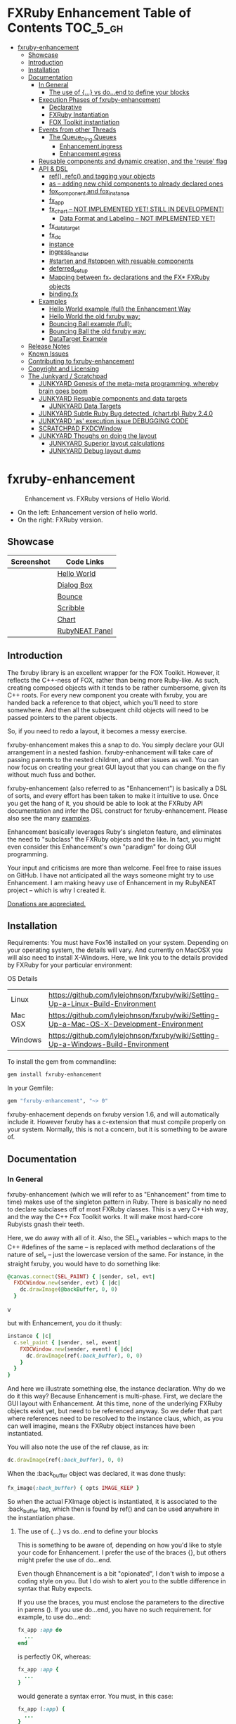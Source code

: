 #+OPTIONS: broken-links:mark
* FXRuby Enhancement Table of Contents                             :TOC_5_gh:
 - [[#fxruby-enhancement][fxruby-enhancement]]
   - [[#showcase][Showcase]]
   - [[#introduction][Introduction]]
   - [[#installation][Installation]]
   - [[#documentation][Documentation]]
     - [[#in-general][In General]]
       - [[#the-use-of--vs-doend-to-define-your-blocks][The use of {...} vs do...end to define your blocks]]
     - [[#execution-phases-of-fxruby-enhancement][Execution Phases of fxruby-enhancement]]
       - [[#declarative][Declarative]]
       - [[#fxruby-instantiation][FXRuby Instantiation]]
       - [[#fox-toolkit-instantiation][FOX Toolkit instantiation]]
     - [[#events-from-other-threads][Events from other Threads]]
       - [[#the-queue_ding-queues][The Queue_Ding Queues]]
         - [[#enhancementingress][Enhancement.ingress]]
         - [[#enhancementegress][Enhancement.egress]]
     - [[#reusable-components-and-dynamic-creation-and-the-reuse-flag][Reusable components and dynamic creation, and the 'reuse' flag]]
     - [[#api--dsl][API & DSL]]
       - [[#ref-refc-and-tagging-your-objects][ref(), refc() and tagging your objects]]
       - [[#as----adding-new-child-components-to-already-declared-ones][as -- adding new child components to already declared ones]]
       - [[#fox_component-and-fox_instance][fox_component and fox_instance]]
       - [[#fx_app][fx_app]]
       - [[#fx_chart----not-implemented-yet-still-in-development][fx_chart -- NOT IMPLEMENTED YET! STILL IN DEVELOPMENT!]]
         - [[#data-format-and-labeling----not-implemented-yet][Data Format and Labeling -- NOT IMPLEMENTED YET!]]
       - [[#fx_data_target][fx_data_target]]
       - [[#fx_dc][fx_dc]]
       - [[#instance][instance]]
       - [[#ingress_handler][ingress_handler]]
       - [[#starten-and-stoppen-with-resuable-components][#starten and #stoppen with resuable components]]
       - [[#deferred_setup][deferred_setup]]
       - [[#mapping-between-fx_-declarations-and-the-fx-fxruby-objects][Mapping between fx_* declarations and the FX* FXRuby objects]]
       - [[#bindingfx][binding.fx]]
     - [[#examples][Examples]]
       - [[#hello-world-example-full-the-enhancement-way][Hello World example (full) the Enhancement Way]]
       - [[#hello-world-the-old-fxruby-way][Hello World the old fxruby way:]]
       - [[#bouncing-ball-example-full][Bouncing Ball example (full):]]
       - [[#bouncing-ball-the-old-fxruby-way][Bouncing Ball the old fxruby way:]]
       - [[#datatarget-example][DataTarget Example]]
   - [[#release-notes][Release Notes]]
   - [[#known-issues][Known Issues]]
   - [[#contributing-to-fxruby-enhancement][Contributing to fxruby-enhancement]]
   - [[#copyright-and-licensing][Copyright and Licensing]]
   - [[#the-junkyard--scratchpad][The Junkyard / Scratchpad]]
     - [[#junkyard-genesis-of-the-meta-meta-programming-whereby-brain-goes-boom][JUNKYARD Genesis of the meta-meta programming, whereby brain goes boom]]
     - [[#junkyard-resuable-components-and-data-targets][JUNKYARD Resuable components and data targets]]
       - [[#junkyard-data-targets][JUNKYARD Data Targets]]
     - [[#junkyard-subtle-ruby-bug-detected-chartrb-ruby-240][JUNKYARD Subtle Ruby Bug detected. (chart.rb) Ruby 2.4.0]]
     - [[#junkyard-as-execution-issue-debugging-code][JUNKYARD 'as' execution issue DEBUGGING CODE]]
     - [[#scratchpad-fxdcwindow][SCRATCHPAD FXDCWindow]]
     - [[#junkyard-thoughs-on-doing-the-layout][JUNKYARD Thoughs on doing the layout]]
       - [[#junkyard-superior-layout-calculations][JUNKYARD Superior layout calculations]]
       - [[#junkyard-debug-layout-dump][JUNKYARD Debug layout dump]]

* fxruby-enhancement
  #+caption: Enhancement vs. FXRuby versions of Hello World.
  #+name: fig:hello-world
  [[./examples/images/hello-world-new-and-old.png]]
  - On the left: Enhancement version of hello world.
  - On the right: FXRuby version.
** Showcase
   | Screenshot                           | Code Links     |
   |--------------------------------------+----------------|
   | [[./examples/images/hello.rb.png]]       | [[file:./examples/hello.rb][Hello World]]    |
   | [[./examples/images/dialog_box.rb.png]]  | [[file:,/examples/dialog_box.rb][Dialog Box]]     |
   | [[./examples/images/bounce.rb.png]]      | [[file:./examples/bounce.rb][Bounce]]         |
   | [[./examples/images/scribble.rb.png]]    | [[file:./examples/scribble.rb][Scribble]]       |
   | [[./examples/images/chart.rb.png]]       | [[file:./examples/chart.rb][Chart]]          |
   | [[./examples/images/rubyneat-panel.png]] | [[https://github.com/flajann2/rubyneat-panel/tree/master/lib/rubyneat-panel][RubyNEAT Panel]] |

** Introduction
   The fxruby library is an excellent wrapper for the FOX Toolkit.
   However, it reflects the C++-ness of FOX, rather than being more
   Ruby-like. As such, creating composed objects with it tends to be
   rather cumbersome, given its C++ roots. For every new component you create with
   fxruby, you are handed back a reference to that object, which you'll
   need to store somewhere. And then all the subsequent child objects
   will need to be passed pointers to the parent objects.

   So, if you need to redo a layout, it becomes a messy exercise.

   fxruby-enhancement makes this a snap to do. You simply declare
   your GUI arrangement in a nested fashion. fxruby-enhancement will
   take care of passing parents to the nested children, and other issues
   as well. You can now focus on creating your great GUI layout that you
   can change on the fly without much fuss and bother.

   fxruby-enhancement (also referred to as "Enhancement") is basically a
   DSL of sorts, and every effort has been taken to make it intuitive to
   use. Once you get the hang of it, you should be able to look at the
   FXRuby API documentation and infer the DSL construct for fxruby-enhancement.
   Please also see the many [[file:examples][examples]].
   
   Enhancement basically leverages Ruby's singleton feature, and eliminates
   the need to "subclass" the FXRuby objects and the like. In fact, you might
   even consider this Enhancement's own "paradigm" for doing GUI programming.

   Your input and criticisms are more than welcome. Feel free to raise
   issues on GitHub. I have not anticipated all the ways someone might try
   to use Enhancement. I am making heavy use of Enhancement in my RubyNEAT
   project -- which is why I created it.

   [[https://www.paypal.com/cgi-bin/webscr?cmd=_donations&business=4AZLVF9WH9J3C&lc=US&item_name=FXRuby%20Enhancement&item_number=enhancement&currency_code=EUR&bn=PP%2dDonationsBF%3abtn_donateCC_LG%2egif%3aNonHosted][Donations are appreciated.]]

** Installation
   Requirements: You must have Fox16 installed on your system. 
   Depending on your operating system, the details will vary. 
   And currently on MacOSX you will also need to install
   X-Windows. Here, we link you to the details provided by
   FXRuby for your particular environment:

   OS	Details
   | Linux	 | https://github.com/lylejohnson/fxruby/wiki/Setting-Up-a-Linux-Build-Environment          |
   | Mac OSX | https://github.com/lylejohnson/fxruby/wiki/Setting-Up-a-Mac-OS-X-Development-Environment |
   | Windows | https://github.com/lylejohnson/fxruby/wiki/Setting-Up-a-Windows-Build-Environment        |

   To install the gem from commandline:

   #+begin_src bash
   gem install fxruby-enhancement
   #+end_src

   In your Gemfile:

   #+begin_src ruby
   gem "fxruby-enhancement", "~> 0"
   #+end_src

   fxruby-enhacement depends on fxruby version 1.6, and
   will automatically include it. However fxruby has a c-extension
   that must compile properly on your system. Normally, this is not
   a concern, but it is something to be aware of.
   
** Documentation
*** In General
    fxruby-enhancement (which we will refer to as "Enhancement" from time
    to time) makes use of the singleton pattern in Ruby. There is basically
    no need to declare subclases off of most FXRuby classes. This is a very
    C++ish way, and the way the C++ Fox Toolkit works. It will make most
    hard-core Rubyists gnash their teeth.

    Here, we do away with all of it. Also, the SEL_x variables -- which maps
    to the C++ #defines of the same -- is replaced with method declarations
    of the nature of sel_x -- just the lowercase version of the same. For instance,
    in the straight fxruby, you would have to do something like:

    #+begin_src ruby
    @canvas.connect(SEL_PAINT) { |sender, sel, evt|
      FXDCWindow.new(sender, evt) { |dc|
        dc.drawImage(@backBuffer, 0, 0)
      }
    #+end_srcv

    but with Enhancement, you do it thusly:

    #+begin_src ruby
    instance { |c|
      c.sel_paint { |sender, sel, event|
        FXDCWindow.new(sender, event) { |dc|
          dc.drawImage(ref(:back_buffer), 0, 0)
        }
      }
    }
    #+end_src
    
    And here we illustrate something else, the instance declaration. Why do
    we do it this way? Because Enhancement is multi-phase. First, we declare
    the GUI layout with Enhancement. At this time, none of the underlying
    FXRuby objects exist yet, but need to be referenced anyway. So we defer
    that part where references need to be resolved to the instance claus,
    which, as you can well imagine, means the FXRuby object instances have
    been instantiated.

    You will also note the use of the ref clause, as in:
    #+begin_src ruby
    dc.drawImage(ref(:back_buffer), 0, 0)
    #+end_src
    
    When the :back_buffer object was declared, it was done thusly:
    #+begin_src ruby
    fx_image(:back_buffer) { opts IMAGE_KEEP }
    #+end_src

    So when the actual FXImage object is instantiated, it is associated to
    the :back_buffer tag, which then is found by ref() and can be used
    anywhere in the instantiation phase.
**** The use of {...} vs do...end to define your blocks
     This is something to be aware of, depending on
     how you'd like to style your code for Enhancement.
     I prefer the use of the braces {}, but others
     might prefer the use of do...end.

     Even though Ehnancement is a bit "opionated", I don't
     wish to impose a coding style on you. But I do wish
     to alert you to the subtle difference in syntax
     that Ruby expects.

     If you use the braces, you must enclose the
     parameters to the directive in parens (). If
     you use do...end, you have no such requirement.
     for example, to use do...end:
     #+begin_src ruby
     fx_app :app do
       ...
     end
     #+end_src

     is perfectly OK, whereas:
     #+begin_src ruby
     fx_app :app {
       ...
     }
     #+end_src

     would generate a syntax error. You must, in this case:
     #+begin_src ruby
     fx_app (:app) {
       ...
     }
     #+end_src

     And that won't get your hands slapped by the Ruby
     parser.

*** Execution Phases of fxruby-enhancement
    This represents the work flow, in the order stated:
    | State                     | Description                                                                                                                  |
    |---------------------------+------------------------------------------------------------------------------------------------------------------------------|
    | Declarative               | The basic GUI layout is declared by the DSL, but it is not instantiated yet.                                                 |
    | FXRuby instantiation      | All the basic underlying FXRuby object are instantiatied, but the foundational FOX Toolkit Objects are not instantiated yet. |
    | FOX Toolkit instantiation | The FOX Toolkit C++-level objects are now alive and kicking.                                                                 |

**** Declarative
     This phase, under the proverbial hood, ceates the component objects,
     which are just place-holders for the underlying FXRuby objects.

     When the FXRuby object is created, it is assigned to its place holder
     component object, and can be references as comp.inst. In most cases,
     you will almost never need to touch the component objects directly.
**** FXRuby Instantiation
     During the FXRuby instantiantion stage, all of the FXRuby
     objects are instantiated and stored in their respective
     component objects. If they are tagged, the instantiated
     object may be referenced with ref(), and the component 
     object itself may be referenced via refc(). There is almost 
     never a case where you would need to go after the component
     object directly.
**** FOX Toolkit instantiation
     All of the FOX Toolkit C++ objects, resources, etc. that
     correspond to the FXRuby objects are now set up, and activated.
     With the all-important "show PLACEMENT_SCREEN" command, the
     FOX GUI should now be visible.
*** Events from other Threads
    In handling interfacing to databases, AMQPs like RabbitMQ,
    network connections, or just about anything else that might otherwise
    slow down the GUI (Fox) thread and make it non-responsive, there needs 
    to be a clean way to get data into and out of the GUI thread.

    Fox provides some mechanisms specifically for sockets or system-level IO,
    but these are too specific, and would require some awkard workarounds to
    make them work in the general context.

    And so we provide a means to accomplish that in a clean -- to you, anyway --
    manner. We make use of queue_ding queues for passing messages into and out of
    the FXRuby (and therefore FXRuby Enhancement) space. This will allow you to
    keep the GUI thread responsive and also to maintain a seperation of concerns.
**** The Queue_Ding Queues
     [[ttps://github.com/flajann2/queue_ding][Queue Ding]] is an enhancement for doing queing across threads in Ruby,
     and we offer it here to allow external events to be funneled into and
     out of the Fox GUI thread. Usage is easy and straightforard. When
     removing entries from Queue Ding using #next, the queue will block until
     the next entry arrives. Since Queue Ding is really derived from ::Array,
     you may also do thing like #empty? to check to see if entries are availabe
     to avoid blocking.
***** Enhancement.ingress
      To get messages objects into fxruby_enhacement, simply #push or #<<
      it into the queue as shown:
      #+begin_src ruby
      Enhancement.ingress << [:some_tag, some_payload]
      #+end_src

      In the DSL, you must set up a handler for the ingress,
      #+begin_src ruby
      ingress_handler :status do |tag, payload|
        puts "received #{tag} => #{payload}"
      end
      #+end_src

      And so your handler will most likely act as a dispatcher
      for the payloads received. For example:
      #+begin_src ruby
      ingress_handler :log_info, :log_error do |tag, logline|
        puts "received #{tag} => #{payload}"
        case tag
        when :log_info
          ref(:logging_info).appendItem logline
        when :log_error
          ref(:logging_error).appendItem logline
        end
      end
      #+end_src

      Note that this ingress handler is responding to two tags. You can have
      as many tags as you like for your ingress handler, and as many
      ingress handlers as you like. 
      
      Currently, all the tags should be unique. Later we may support having 
      multiple blocks associated with the same tag. Please feel free to generate
      an issue if you want this!!!

***** Enhancement.egress
      Wnen your Fox application needs to send a message to other
      listening threads, You simply push your payload onto the egress queue
      thusly:
      #+begin_src ruby
      Enhancement.egress << [:button_clicked, "I was clicked!"]
      #+end_src

      and your Ruby thread external to Fox would simply do:
      #+begin_src ruby
      ...
      message = Enhancement.egress.next
      ...
      #+end_src
      
      where you'll block pending the arrival of the next message. If you
      do not wish to block, you may do:
      #+begin_src ruby
      ...
      unless Enhancement.egress.empty?
        message = Enhancement.egress.next 
      else
        # some action to take
      end
      ...
      #+end_src

*** Reusable components and dynamic creation, and the 'reuse' flag
    There are times you may want to be able to create, and popup, say, a dialog
    box, or perhaps you want to create on the fly child components on an
    existing window.

    This is made possible with the "reuse: true" flag. For example:
    #+begin_src ruby
    fx_dialog_box(:dialog, reuse: true) {
      title "I am a Dialog!"
      opts DECOR_ALL
      
      fx_button {
        text "&It Works!"
        instance { |dia|
          dia.sel_command {
            refc(:dialog).stoppen
          }
        }
      }      
      instance { |dia| dia.show PLACEMENT_OWNER  }
    }
    #+end_src

    This code snippet can be run in the context of the app or a window. 
    If you do it in a window context, that window will become the "owner",
    and will initially be placed hovering over it.

    With reusable components, you will use the #starten and #stoppen methods
    to create and destroy the component. Please see
    the [[file:examples/dialog_box.rb][Dialog Box]] for a full example, and also
    the docs for #starten and #stoppen.

*** API & DSL
**** ref(), refc() and tagging your objects
     In an effort to eliminate the fuss and bother with
     scoping issues and object reference, ref(:some_tag) will
     retrive the FXRuby instance object so tagged with :some_tag.

     You may have anonymous, i.e., untagged objects, and those will
     not be findable by ref(). It is not necessary to tag all objects,
     either.

     refc() is similar to ref(), except it retrives the underlying 
     component object insted. Indeed, the following are equivalent
     operations:
     #+begin_src ruby
     ref(:some_tag)
     refc(:some_tag).inst
     #+end_src

     Where might you want to use refc() instead of ref()? In cases
     where the underlying FXRuby object have not been instantiated yet,
     you'd use refc() instead of ref(), almost always during the component
     configuration. For example:
     #+begin_src ruby
     fx_app :app do
     ...
       fx_button {
         text "&See Ya!"
         selector FXApp::ID_QUIT
         target refc(:app)
       }
     ...
     #+end_src
     
     Here, we set the button to exit the application by sending the FXApp object the ID_QUIT
     message. But at the time we set the configuration, the FXApp object has not been instantiated
     yet. So we use refc() instead of ref().
     
     Underlying, the component object is really a subclass of OpenScript.
     While you may like to stuff some additional data there, 
     this is frowned upon because it might conflict with Enhancement.
     If you have a need for this, please do a issue in GitHub.

**** as -- adding new child components to already declared ones
     The 'as' clause allow you to shift context back
     to a previously defined component, so that you
     can factor your code in a way to promote
     encapsulation.

     This is especially useful in large projects
     where you are making heavy use of binding.fx
     to modularize your GUI layout. It helps
     you keep everything related in one place.

     For example, deep within a 
     window definition, you made need to define
     an image to be used by a widget. However,
     the image needs to be defined in the fx_app
     context, taking it far away from where
     it is actially needed. Here's an example of how
     you would do that:
     #+begin_src ruby
     fx_main_window(:bounce_window) {
       title "Bounce Demo"
       ...
       as (:app) {
         fx_image(:back_buffer) { opts IMAGE_KEEP }
       }
       ...
     #+end_src

     As you can see, your components will need to be tagged
     to be referenced by 'as'.

**** fox_component and fox_instance
     fox_component and fox_instance are roughly the
     equivalent of refc() and ref(), respecively. The
     difference mainly being that fox_component does no
     sanity checking, and is therefore slightly faster.

     At some point, they may be merged, but for now don't 
     count on it.

     To initialize and run your app, you customairly do the
     following:
     #+begin_src ruby
     fox_component :app do |app|
       app.launch
     end
     #+end_src

     Which presumes your fx_app declaration was tagged with
     :app as follows:
     #+begin_src ruby
     fx_app :app do
       app_name "Your Amazingly Cool Application"
       vendor_name "YouDaMan"
       ...
     end
     #+end_src

     This is the only time you will reference the component
     object directly for the obvious reason that you must start
     from someonere.

**** fx_app
     To begin the declaration of your app, you must do the
     following somewhere:
     #+begin_src ruby
     fx_app :app do
       app_name "The Forbin Project"
       vendor_name "Colossus"
       ...
     end
     #+end_src

     Typeically you'd do this inside of a module, but you could do it also
     in a class body. Please see the examples.

**** TODO fx_chart -- NOT IMPLEMENTED YET! STILL IN DEVELOPMENT!
     - NOTE WELL: fx_chart is still under development, and
       has not been released yet for general usage. The
       documentation in this section will change, I promise,
       so please be aware of that. I am open to your suggestions
       and input during development, so feel free to raise
       issues.

     fx_chart is a custom widget supplied by Enhancement,
     and provides very simple charting abilities. We have mainly created
     this with the needs of RubyNEAT in mind, but hopefully we will
     eventually grow the scope of what fx_chart can do.

     Initally, we provide basic x-y Cartesian charting suitable for
     representing time series, etc. 
***** Data Format and Labeling -- NOT IMPLEMENTED YET!
      Data is in the format of an array of vectors,
      with each update adding a new vector to the array. For example:
      #+begin_src ruby
      [
      [1, 22.1, 34.2, 11],
      [2, 23.4, 25.0, 14],
      [3, 25.2, 35.2, 12],
      [4, 21.9, 63.3, 11],
      [5, 11.4, 50.1, 20],
      ]
      #+end_src

      Even though the "vectors" are themselves arrays, we shall refer
      to them as such for the sake of this discussion.

      You may specify the first entry in the vector as the range, 
      in which case it will be used to plot the rest of the vector
      as the "range" on the chart.
****** Labeling Series Data -- NOT IMPLEMENTED YET!!!
       Each entry in the vectors must have some sort of 
       designation to describe how the chart will display them.
       So we represent this as an association of labels, and each
       label will define how the data from that position in the
       vector will be drawn and labeled. For example:
       #+begin_src ruby
       {
         0 => {
           label: 'x-axis',
           type: :range
           },
         1 => {
           label: 'Germany',
           type: :data,
           color: :yellow,
           thickness: 3
           },
         2 => {
           label: 'Poland',
           type: :data,
           color: :blue,
           thickness: 1
           },
         3 => {
           label: 'Östereich',
           type: :data,
           color: :green,
           thickness: 2
         },
       }
       #+end_src

       Specifying the position of the vector as keys in the hash
       will allow us to "leave gaps" in the specification, particulary
       when the number of entries in that vector become large.

**** fx_data_target
     FOX (and therefor FXRuby) supports data synchronization among components.
     fx_data_target encapsulates the FXDataTarget class, just like all the
     other fx_* directives do. However, in this case, some special treatment
     is necessary since it is referenced at a time the underlying FXRuby
     object has not been created yet.

     Enter refc(). You use refc(), instead of ref(), to use it when you are
     configuring the component (really, specifying the initial parameters
     to the underlying FXRuby class!) We illustrate here:
     #+begin_src ruby
     ...
     fx_data_target (:mydata) { value "initial value"  }
     ...
     fx_text (:text_3) {
       target refc(:mydata)
       selector FXDataTarget::ID_VALUE
     }
     fx_text (:text_4) {
       target refc(:mydata)
       selector FXDataTarget::ID_VALUE
     }
     #+end_src

     And so the two text components  -- or widgets -- are initially
     set to the value of "initial value", and when one changes, the
     other is instantly updated.

     Otherwise, you can deal with fx_data_target as expected. See
     the [[#datatarget-example][DataTarget Example]].

**** fx_dc
     For canvas work, you typically have to create and
     destory the FXDCWindow object. To ease this, use the
     fx_dc instead. For example:
     #+begin_src ruby
     button.sel_command {
       fx_dc :canvas do |dc|
         dc.foreground = ref(:canvas).backColor
         dc.fillRectangle(0, 0, ref(:canvas).width, ref(:canvas).height)
         @dirty = false
       end
     }
     #+end_src

     instead of:
     #+begin_src ruby
     button.sel_command {
       FXDCWindow.new(ref(:canvas)) do |dc|
         dc.foreground = ref(:canvas).backColor
         dc.fillRectangle(0, 0, ref(:canvas).width, ref(:canvas).height)
         @dirty = false
       end
     }
     #+end_src
     
     This example has been borrowed from [[file:./examples/scribble.rb][Scribble]].

**** instance
     Inside of your component declaration, you will undoubtly
     want to specify what you want to do once the FXRuby object
     is actually instantiated. This is what the instance clause
     will allow you to do. Your code block there will be passed
     a reference to the FXRuby object, allowing you to set up
     connections, change the component state, etc.

     There are some added benefits as well. When making a connection,
     with the normal FXRuby, you would do something like this:
     #+begin_src ruby
     ...
     aButton.connect(SEL_COMMAND)  { |sender, selector, data|
       ... code to handle this event ...
     }
     #+end_src

     But with Enhancement, you would be able to do it thusly:
     #+begin_src ruby
     fx_button(:my_button) {
       ... configs for this FXButton object ...
       instance { |button|
         button.sel_command { |sender, selector, data|
           ... code to handle this event ...
         }
       }
     }
     #+end_src

     which will make it feel more Ruby-like and less C++-like.

**** ingress_handler
     ingress_handler will allow you to set up the handler for
     messages coming in from an external source to FXRuby thread,
     such as RabbitMQ, network connections, databases, or anything else.
     It allows you to do clean multhreaded Ruby without the normal worries
     of semaphores and synchronization and the like -- it is all
     handled for you "magically" behind the scenes!

     You may have as many ingress_handlers specified as you like, as
     each one needs to have a tag, and the tags are used to dispatch
     the messages.

     Here is an example taken from RubyNEAT Panel:
     #+begin_src ruby
     ingress_handler :status do |type, status|
       suc, st = status.response
      
       wlist = ref :ov_conn_neaters_widget_list
       wlist.clearItems
       st[:neaters].each { |neater| wlist.appendItem neater }

       nlist = ref :ov_conn_neurons_list
       nlist.clearItems
       st[:neurons].each { |neuron| nlist.appendItem neuron}
     end
     #+end_src
     
     Here you can see that a status message has been dispatched to 
     this ingress_handler, and that the message contains a list of
     'neaters' and 'neurons' that are being sent to the wlist
     and nlist list (:ov_conn_neaters_widget_list and :ov_conn:_neurons_list),
     respecively.

     You may declare your ingress_handler anywhere in your code and have 
     the expected happen.

     igress_handler may also be specified with more than one tag, for
     instance:
     #+begin_src ruby
     ingress_handler :warn, :info, :error do |type, log|
       case type
       when :warn
         ...
       when :info
         ...
       when :error
         ...
       else
         raise "Unknown log type"
       end
     end
     #+end_src

     The same block is assigned to all the given tags of :warn, :info, and :error.

**** #starten and #stoppen with resuable components
     To designate a component as reusable, declare it with "reuse: true"
     as in the example:
     #+begin_src ruby
     fx_dialog_box(:dialog, reuse: true) { ... }
     #+end_src

     Then in the instance clause or to the response to an event,
     you would do:
     #+begin_src ruby
     refc(:dialog).starten
     #+end_src

     to activate it, and
     #+begin_src ruby
     refc(:dialog).stoppen
     #+end_src

     to deactive it (and remove the 'server'-side FOX components!)

     Note that you call refc(), not ref() in this case, because the
     functionality lies in the component object holder for the actual
     FOX component, not within the FXRuby object itself.

**** TODO deferred_setup
     This feature is still under development, and is not fully implemented yet.
**** TODO Mapping between fx_* declarations and the FX* FXRuby objects
     To be documented.
**** binding.fx   
     This is a way to split up your layouts into different .fx "modules", purely for
     organizational reasons. For example,

     #+begin_src ruby
     binding.fx "overview"
     #+end_src

     will load the overview.fx portion of the GUI, which happens to be a tab contents
     in the tab book, which in our case looks like:

     #+begin_src ruby
     # Overview Tab

     fx_tab_item { text "&Overview" }
     fx_horizontal_frame (:overview_info) {
       opts STD_FRAME|LAYOUT_FILL_Y
  
       fx_group_box (:ov_connections_group) {
         text "Connections"
         opts STD_GROUPBOX|LAYOUT_FILL_Y
    
         fx_vertical_frame {
           opts LAYOUT_FILL_Y|LAYOUT_FILL_X #|PACK_UNIFORM_HEIGHT
      
           fx_group_box (:ov_conn_rabbitmq) {
     ...
     #+end_src
    
*** Examples
    Because this is a spinoff project of the ongoing RubyNEAT
    effort, there is a splendid RubyNEAT Panel example, that
    is still in the works. However, you are free to look at the
    code that is there to get good ideas.

    https://github.com/flajann2/rubyneat-panel/tree/master/lib/rubyneat-panel

    Class-based Enhancement (this is currently not supported!!!):
    #+begin_src ruby
    class Main < FXMainWindow
      compose :my_window do
        title "RubyNEAT Panel"
        show PLACEMENT_SCREEN
        width 700
        height 400
        fx_tab_book :my_book do |tab_book_ob|
          x 0
          y 0
          width 500
          height 100
          pad_bottom 10
          fx_text :my_text1, :my_window { |text_ob|
            width 200
            height 100
            text_ob.target my_window: :on_click
          }
          fx_text :my_text2, :my_window { |text_ob|
            width 200
            height 100
            text_ob { |t| puts "called after object initialization" }
          }
        end
      end

      def on_click
        ...
      end
    end    
    #+end_src

    Class-free Enhancement (strongly recommended):
    #+begin_src ruby
    mw = fx_main_window :my_window do 
        title "RubyNEAT Panel"
        width 700
        height 400
        opts DECOR_ALL
        x 10
        y 10
        instance { show PLACEMENT_SCREEN }
        fx_tab_book :my_book do |tab_book_ob|
          x 0
          y 0
          width 500
          height 100
          pad_bottom 10
          fx_text :my_text1, :my_window { |text_ob|
            width 200
            height 100
            instance my_window: :on_click
          }
          fx_text :my_text2, :my_window { 
            width 200
            height 100
            instance { |t| puts "called after object initialization" }
          }
        end
      end

      def mw.on_click
        ...
      end
    end    
    #+end_src

**** [[file:examples/hello.rb][Hello World]] example (full) the Enhancement Way
    #+begin_src ruby
#!/usr/bin/env ruby
require 'fxruby-enhancement'

include Fox
include Fox::Enhancement::Mapper

fx_app :app do
  app_name "Hello"
  vendor_name "Example"

  fx_main_window(:main) {
    title "Hello"
    opts DECOR_ALL

    fx_button {
      text "&Hello, World"
      selector FXApp::ID_QUIT
      
      instance { |b|
        b.target = ref(:app)
      }
    }

    instance { |w|
      w.show PLACEMENT_SCREEN
    }
  }
end

# alias for fox_component is fxc
fox_component :app do |app|
  app.launch
end
    #+end_src
    
**** Hello World the old fxruby way:
    #+begin_src ruby
#!/usr/bin/env ruby

require 'fox16'

include Fox

application = FXApp.new("Hello", "FoxTest")
main = FXMainWindow.new(application, "Hello", nil, nil, DECOR_ALL)
FXButton.new(main, "&Hello, World!", nil, application, FXApp::ID_QUIT)
application.create()
main.show(PLACEMENT_SCREEN)
application.run()
    #+end_src

    Even though the old way has a slightly smaller line count, you can
    see how messy it can be assigning each newly-created object to
    a variable, and then having to pass that variable to the children.
    Perhaps this example is too small, but perhaps the next one will
    more illustrative.

**** [[file:examples/bounce.rb][Bouncing Ball]] example (full):
    #+begin_src ruby
#!/usr/bin/env ruby
require 'fxruby-enhancement'

include Fox
include Fox::Enhancement::Mapper

ANIMATION_TIME = 20

class Ball
  attr_reader :color
  attr_reader :center
  attr_reader :radius
  attr_reader :dir
  attr_reader :x, :y
  attr_reader :w, :h
  attr_accessor :worldWidth
  attr_accessor :worldHeight

  
  def initialize r
    @radius = r
    @w = 2*@radius
    @h = 2*@radius
    @center = FXPoint.new(50, 50)
    @x = @center.x - @radius
    @y = @center.y - @radius
    @color = FXRGB(255, 0, 0) # red
    @dir = FXPoint.new(-1, -1)
    setWorldSize(1000, 1000)
  end
  
  # Draw the ball into this device context
  def draw(dc)
    dc.setForeground(color)
    dc.fillArc(x, y, w, h, 0, 64*90)
    dc.fillArc(x, y, w, h, 64*90, 64*180)
    dc.fillArc(x, y, w, h, 64*180, 64*270)
    dc.fillArc(x, y, w, h, 64*270, 64*360)
  end

  def bounce_x
    @dir.x=-@dir.x
  end

  def bounce_y
    @dir.y=-@dir.y
  end

  def collision_y?
    (y<0 && dir.y<0) || (y+h>worldHeight && dir.y>0)
  end

  def collision_x?
    (x<0 && dir.x<0) || (x+w>worldWidth && dir.x>0)
  end

  def setWorldSize(ww, wh)
    @worldWidth = ww
    @worldHeight = wh
  end
  
  def move(units)
    dx = dir.x*units
    dy = dir.y*units
    center.x += dx
    center.y += dy
    @x += dx
    @y += dy
    if collision_x?
      bounce_x
      move(units)
    end
    if collision_y?
      bounce_y
      move(units)
    end
  end
end

fx_app :app do
  app_name "Bounce"
  vendor_name "Example"

  fx_image(:back_buffer) { opts IMAGE_KEEP }
  
  fx_main_window(:bounce_window) {
    title "Bounce Demo"
    opts DECOR_ALL
    width 400
    height 300
    
    instance { |w|
      def w.ball
        @ball ||= Ball.new(20)
      end
      
      def w.drawScene(drawable)
        FXDCWindow.new(drawable) { |dc|
          dc.setForeground(FXRGB(255, 255, 255))
          dc.fillRectangle(0, 0, drawable.width, drawable.height)
          ball.draw(dc)
        }
      end
      
      def w.updateCanvas
        ball.move(10)
        drawScene(ref(:back_buffer))
        ref(:canvas).update
      end
      
      #
      # Handle timeout events
      #
      def w.onTimeout(sender, sel, ptr)
        # Move the ball and re-draw the scene
        updateCanvas
        
        # Re-register the timeout
        ref(:app).addTimeout(ANIMATION_TIME, ref(:bounce_window).method(:onTimeout))
        
        # Done
        return 1
      end
      
      w.show PLACEMENT_SCREEN
      ref(:app).addTimeout(ANIMATION_TIME, w.method(:onTimeout))
    }
    
    fx_canvas(:canvas) {
      opts LAYOUT_FILL_X|LAYOUT_FILL_Y
      
      instance { |c|
        c.sel_paint { |sender, sel, event|
          FXDCWindow.new(sender, event) { |dc|
            dc.drawImage(ref(:back_buffer), 0, 0)
          }
        }

        c.sel_configure{ |sender, sel, event|
          bb = ref(:back_buffer)
          bb.create unless bb.created?
          bb.resize(sender.width, sender.height)
          ref(:bounce_window) do |bw|
            bw.ball.setWorldSize(sender.width, sender.height)
            bw.drawScene(bb)
          end
        }
      }
    }
  }
end

if __FILE__ == $0
  # alias for fox_component is fxc
  fox_component :app do |app|
    app.launch
  end
end
    #+end_src

**** Bouncing Ball the old fxruby way:
    #+begin_src ruby
require 'fox16'

include Fox

# How long to pause between updates (in milliseconds)
ANIMATION_TIME = 20

class Ball

  attr_reader :color
  attr_reader :center
  attr_reader :radius
  attr_reader :dir
  attr_reader :x, :y
  attr_reader :w, :h
  attr_accessor :worldWidth
  attr_accessor :worldHeight

  # Returns an initialized ball
  def initialize(r)
    @radius = r
    @w = 2*@radius
    @h = 2*@radius
    @center = FXPoint.new(50, 50)
    @x = @center.x - @radius
    @y = @center.y - @radius
    @color = FXRGB(255, 0, 0) # red
    @dir = FXPoint.new(-1, -1)
    setWorldSize(1000, 1000)
  end

  # Draw the ball into this device context
  def draw(dc)
    dc.setForeground(color)
    dc.fillArc(x, y, w, h, 0, 64*90)
    dc.fillArc(x, y, w, h, 64*90, 64*180)
    dc.fillArc(x, y, w, h, 64*180, 64*270)
    dc.fillArc(x, y, w, h, 64*270, 64*360)
  end

  def bounce_x
    @dir.x=-@dir.x
  end

  def bounce_y
    @dir.y=-@dir.y
  end

  def collision_y?
    (y<0 && dir.y<0) || (y+h>worldHeight && dir.y>0)
  end

  def collision_x?
    (x<0 && dir.x<0) || (x+w>worldWidth && dir.x>0)
  end

  def setWorldSize(ww, wh)
    @worldWidth = ww
    @worldHeight = wh
  end

  def move(units)
    dx = dir.x*units
    dy = dir.y*units
    center.x += dx
    center.y += dy
    @x += dx
    @y += dy
    if collision_x?
      bounce_x
      move(units)
    end
    if collision_y?
      bounce_y
      move(units)
    end
  end
end

class BounceWindow < FXMainWindow

  include Responder

  def initialize(app)
    # Initialize base class first
    super(app, "Bounce", :opts => DECOR_ALL, :width => 400, :height => 300)

    # Set up the canvas
    @canvas = FXCanvas.new(self, :opts => LAYOUT_FILL_X|LAYOUT_FILL_Y)

    # Set up the back buffer
    @backBuffer = FXImage.new(app, nil, IMAGE_KEEP)

    # Handle expose events (by blitting the image to the canvas)
    @canvas.connect(SEL_PAINT) { |sender, sel, evt|
      FXDCWindow.new(sender, evt) { |dc|
        dc.drawImage(@backBuffer, 0, 0)
      }
    }

    # Handle resize events
    @canvas.connect(SEL_CONFIGURE) { |sender, sel, evt|
      @backBuffer.create unless @backBuffer.created?
      @backBuffer.resize(sender.width, sender.height)
      @ball.setWorldSize(sender.width, sender.height)
      drawScene(@backBuffer)
    }

    @ball = Ball.new(20)
  end

  #
  # Draws the scene into the back buffer
  #
  def drawScene(drawable)
    FXDCWindow.new(drawable) { |dc|
      dc.setForeground(FXRGB(255, 255, 255))
      dc.fillRectangle(0, 0, drawable.width, drawable.height)
      @ball.draw(dc)
    }
  end

  def updateCanvas
    @ball.move(10)
    drawScene(@backBuffer)
    @canvas.update
  end

  #
  # Handle timeout events
  #
  def onTimeout(sender, sel, ptr)
    # Move the ball and re-draw the scene
    updateCanvas

    # Re-register the timeout
    getApp().addTimeout(ANIMATION_TIME, method(:onTimeout))

    # Done
    return 1
  end

  #
  # Create server-side resources
  #
  def create
    # Create base class
    super

    # Create the image used as the back-buffer
    @backBuffer.create

    # Draw the initial scene into the back-buffer
    drawScene(@backBuffer)

    # Register the timer used for animation
    getApp().addTimeout(ANIMATION_TIME, method(:onTimeout))

    # Show the main window
    show(PLACEMENT_SCREEN)
  end
end

if __FILE__ == $0
  FXApp.new("Bounce", "FXRuby") do |theApp|
    BounceWindow.new(theApp)
    theApp.create
    theApp.run
  end
end
    #+end_src
    
    The Ball class is the same, but the actual Fox-related code
    should clearly illustrate the power of Enhancement.

    More examples can be found [[file:examples][HERE]].

**** DataTarget Example
     fx_data_target (:some_name) must be referenced as refc(:some_name) and
     not ref(...). See the example below.

     #+begin_src ruby
#!/usr/bin/env ruby
require 'fxruby-enhancement'

include Fox
include Fox::Enhancement::Mapper

fx_app :app do
  app_name "DataTarget"
  vendor_name "Example"

  fx_data_target (:textx) { value "x marks the spot!"  }
  fx_data_target (:texty) { value "y do it?"  }
  
  fx_main_window(:main) {
    title "fx_data_target example"
    opts DECOR_ALL
    width 300
    x 100
    y 200

    fx_text_field (:text_1) {
      ncols 40
      target refc(:textx)
      selector FXDataTarget::ID_VALUE
    }
    fx_text_field (:text_2) {
      ncols 40
      target refc(:textx)
      selector FXDataTarget::ID_VALUE
    }
    fx_text (:text_3) {
      opts LAYOUT_FILL_X
      target refc(:texty)
      selector FXDataTarget::ID_VALUE
    }
    fx_text (:text_4) {
      opts LAYOUT_FILL_X
      target refc(:texty)
      selector FXDataTarget::ID_VALUE
    }
    fx_button {
      text "&See ya!"
      selector FXApp::ID_QUIT
      opts BUTTON_NORMAL|LAYOUT_CENTER_X
      
      instance { |b|
        b.target = ref(:app)
      }
    }
    
    instance { |w|
      w.show PLACEMENT_SCREEN
    }
  }
end

# alias for fox_component is fxc
fox_component :app do |app|
  app.launch
end
     #+end_src

** Release Notes
   | Version |       Date | Notes                                                                                          |
   |---------+------------+------------------------------------------------------------------------------------------------|
   |   0.2.0 | 2017-02-16 | Releasing xtras without charting, which is still in progress. Many bug fixes and enhancements. |
   |   0.1.0 | 2017-01-18 | special handling for fx_data_target and resuable components                                    |
   |   0.0.3 | 2017-01-15 | Needed to require fox16/colors for FXColor to be loaded                                        |
   |   0.0.4 | 2017-01-16 | ingress_handler now handles multiple tags.                                                     |
   |   0.0.2 | 2017-01-11 | Initial release                                                                                |

** Known Issues
   | Version | Date                                    | Issues                                                                   |
   |---------+-----------------------------------------+--------------------------------------------------------------------------|
   |   0.2.0 | Shudown of a window, dialog box example | Seems to pop the same window to the middle of the screen first.          |
   |   0.2.0 | Subtle Ruby Bug                         | There are TODO notes in chart.rb, and there is something in The Junkyard |
   |         |                                         | Bug moved into bug/ruby240 branch. Workaround now in place here.         |
   |   0.1.0 | Trump Inaguration Day,                  | deferred_setup not fully implemented, and may go away.                   |
   |         | 2017-01-20                              | compose is not really needed, and is not fully implemented anyway.       |
   |   0.0.2 | 2017-01-11                              | Not enough example code!!! Need more documentation!!!                    |

** Contributing to fxruby-enhancement
 
   - Check out the latest master to make sure the feature hasn't been implemented or the bug hasn't been fixed yet.
   - Check out the issue tracker to make sure someone already hasn't requested it and/or contributed it.
   - Fork the project.
   - Start a feature/bugfix branch.
   - Commit and push until you are happy with your contribution.
   - Make sure to add tests for it. This is important so I don't break it in a future version unintentionally.
   - Please try not to mess with the Rakefile, version, or history. If you want to have your own version, or is otherwise necessary, that is fine, but please isolate to its own commit so I can cherry-pick around it.

** Copyright and Licensing
   Copyright (c) 2016-2017 Fred Mitchell. See [[file:LICENSE.txt][MIT License]] for
   further details.
** The Junkyard / Scratchpad
   These are my personal notes, not meant for anyone else.
   You may see some interesting tidbits here, but I am not
   gauranteeing anything to be useful or reliable in this
   section. YOU HAVE BEEN WARNED.
*** JUNKYARD Genesis of the meta-meta programming, whereby brain goes boom
    #+begin_src ruby
    class FXToolBar # monkey patch
      include Enhancement
      attr_accessor :_o
    end

    def fx_tool_bar name, &block # DSL
      o = OStruct.new
      o.title = "default title"
      ...

      def o.title t 
        @title = t
      end    

      def o.instance a, &block
        o.instance_time_block = block
      end
      f = FXToolBar.new ...
      f._o = o
    end

<% for @class, @details in @api %>
   #<%= @class %> < <%= @details[:class][1] %>
   <% unless @details[:initialize].nil? %>
      <% for @iniparams in @details[:initialize] %>
         #<%= @iniparams %>   
      <% end %>
   <% else %>
      #No initializer
   <% end %>
<% end %>
    #+end_src

*** JUNKYARD Resuable components and data targets
    We have an issue with needing to have reusable components
    (dialog boxes, say), and ṕroperly handling data targets designations.
**** JUNKYARD Data Targets
     Data targets cannot be done the same way we are doing the other
     fxruby components, because they have a different workflow. Basically,
     they need to be instantiated before the other comonents that uses
     them, and they are not really "child" objects, either. Referring to them
     using the ref() or refc() approach simply fails, because they won't
     be instantiated in time.

     We have ameroliated this problem by checking in the parameter list
     for an OpenStruct object, and calling #inst on it to pass in the instance,
     rather than the object itself. So now you simply use refc()
     in those cases.
     
*** JUNKYARD Subtle Ruby Bug detected. (chart.rb) Ruby 2.4.0
    This bug is a bit difficult to describe, but want to capture it here. It
    has to do with my "pushing the limits" of Ruby's metaprogramming features.
    #+begin_src ruby
module Fox
  module Enhancement
    module Mapper
      def fx_chart name = nil, ii: 0, pos: Enhancement.stack.last, reuse: nil, &block
        Enhancement.stack << (@os = os =
                              OpenStruct.new(klass: FXCanvas,
                                             op: [],
                                             ii: ii,
                                             fx: nil,
                                             kinder: [],
                                             inst: nil,
                                             instance_result: nil,
                                             reusable: reuse,
                                             type: :cartesian,
                                             axial: OpenStruct.new, #TODO: name changed to protect the innocent
                                             background: OpenStruct.new))
        Enhancement.components[name] = os unless name.nil?
        unless pos.nil?
          pos.kinder << os 
        else
          Enhancement.base = os
        end
        
        @os.op[0] = OpenStruct.new(:parent => :required,
                                   :target => nil,
                                   :selector => 0,
                                   :opts => FRAME_NORMAL,
                                   :x => 0,
                                   :y => 0,
                                   :width => 0,
                                   :height => 0)

        # Initializers for the underlying 
        def target var; @os.op[@os.ii].target = var; end
        def selector var; @os.op[@os.ii].selector = var; end
        def opts var; @os.op[@os.ii].opts = var; end
        def x var; @os.op[@os.ii].x = var; end
        def y var; @os.op[@os.ii].y = var; end
        def width var; @os.op[@os.ii].width = var; end
        def height var; @os.op[@os.ii].height = var; end
        
        # Chart specific
        def type var; @os.type = var; end

        #TODO: Subtle bug in Ruby 2.4.0 tripped over here with
        #TODO: the name of this funcion being the same as the
        #TODO: initialized variable in the OS, so I had to make
        #TODO: them different, hence the "axial".
        def axis ax, **kv
          ap @os.axial[ax] = OpenStruct.new(**kv)
        end

        def background **kv; kv.each{ |k,v| @os.background[k] = v }; end

        # What will be executed after FXCanvas is created.
        def instance a=nil, &block
          @os.instance_name = a
          @os.instance_block ||= []
          @os.instance_block << [a, block]
        end
        
        self.instance_eval &block
        
        os.fx = ->(){
          FXCanvas.new(*([pos.inst] + os.op[os.ii].to_h.values[1..-1]
                                      .map{ |v| (v.is_a?(OpenStruct) ? v.inst : v)
                         } ))
        }
        
        Enhancement.stack.pop                                                  
        @os = Enhancement.stack.last
        return os
      end
    end
  end
end
    #+end_src

    Change "axial" to "axis" to recrystalize this bug. I suspect that the parser
    or some aspect of the intepreter is confusing the "axis" function with
    the "axis" variable on the OpenStruct object, and it has to do with the
    exact way I am doing the parameters for the axis function that trips it up.
    A similar approach with the background function works perfectly fine:
    #+begin_src ruby
        def axis ax, **kv
          ap @os.axis[ax] = OpenStruct.new(**kv)
        end

        def background **kv; kv.each{ |k,v| @os.background[k] = v }; end
    #+end_src

    Which results in the error of:
    #+begin_src
    ArgumentError: wrong number of arguments (given 0, expected 1)
    from /home/alveric/.rbenv/versions/2.4.0/lib/ruby/gems/2.4.0/gems/fxruby-enhancement-0.2.0/lib/fxruby-enhancement/xtras/chart.rb:46:in `axis'
    #+end_src

    A simple workaround was to rename the variable to "axial" or anything different
    from the function "axis".

    I need to investigate if this bug also exists in prior releases of Ruby, and
    also produce a single-file scaled down example of this bug, so it can be reported
    back to Matz.

    Oh, the time...
*** JUNKYARD 'as' execution issue DEBUGGING CODE
    It is critical where the 'as' clause is executed, and we
    need to alter that, because the fx_data_target instance
    is not established at the time it's needed.

    It is thought that the execution must take place before
    kinder create_fox_components, but I need to think about this.
    It's execution time is critical to the proper flow of Enhancement.

    The following debug code allows you to specify
    not only which files to trace, but also a line
    range. And colored to. Massively useful. Maybe should
    be a gem in its own right?
    #+begin_src ruby
### debugging
TRACE_FILES = %w{
api-mapper.rb:1832-1887
enhancement.rb
scribble.rb
ostruct-monkey.rb:16-29
}

TFILES = TRACE_FILES.map{ |s| s.split(':').first }

set_trace_func proc { |event, file, line, id, binding, classname|
  base, srange = File.basename(file).split(':')
  stnum, endnum = srange.split('-') unless srange.nil?
  stnum  = srange.nil? ? nil : stnum.to_i
  endnum = srange.nil? && endnum.nil? ? nil : endnum.to_i
  if TFILES.member?(base) && (srange.nil? ||
                                  (endnum.nil? && line == stnum) ||
                                  (stnum <= line && line <= endnum))
    printf "%8s \033[32m%s:%-2d\033[0m %10s \033[33m%.50s\033[0m \033[36m%.50s\033[0m\n",
           event,
           base,            #green
           line,            #green
           id,
           classname,       #yellow
           binding.receiver #cyan
  end
}
### end debugging
    #+end_src

    It is now indeed clear that the 'as' must stick its
    kinder in the kinder list of 'as'es parent component,
    NOT the referred 'as' component itself. This is conceptually
    tricky from the code point of view, BUT it is the intuitive
    assumption from the programmer's point of view. From his
    perspective, 'as' "executes" at the place he put it.

    And so let us do the "hard" thing here to make the lives
    of our users happy. :D

    We have solution. We simply will put the kinder parent
    in a hash with the Enhancement.stack level that
    this kinder parent as opposed to the "real" parent is to be
    used. When the owner 'as' completes, it removes that entry
    from the hash.

    This will allow for nesting of 'as' declerations as well,
    with the intituively expected result. I do not recommend
    nesting 'as' declarations, but at the same time I do not
    wish to restrict our users from doing so. I simply cannot
    conceive of all the possible ways Enhancement will be 
    leveraged.

*** SCRATCHPAD FXDCWindow 
    Passing in a nil for the event is not the same
    as passing in nothing at all. Probably has to
    do with how the C interface is implemented or works.

*** JUNKYARD Thoughs on doing the layout
    As such, we have the components of the chart laid out
    as boxes linking to each other to represent their relative 
    positions to each other. As such:

    |             |               | Null Top      -0 |                |            |               |
    |             |               | Title        F-1 |                |            |               |
    |             |               | Top Ruler     -2 |                |            |               |
    | Null Left-0 | Left Ruler -2 | Graph        F-3 | Right Ruler -2 | Legend F-1 | Null Right -0 |
    |             |               | Bottom Ruler  -2 |                |            |               |
    |             |               | Caption      F-1 |                |            |               |
    |             |               | Null Bottom   -0 |                |            |               |

    And so, given the initial width and height of the
    canvas, we work to determine everything else. For
    those boxes that contain text, we know what the
    text will be, and therefore how long and tall -- minimum --
    they will need to be. And thusly we use the hints.
    
    Boxes can define their margins, and therefore, coupled
    with the float factor, determine their relationship
    with their neighors. a dominance score as shown
    in the diagram above determins how the layout will
    proceed.

    Since the chart will have the same basic layout, with
    some components enabled and disabled and like, we shall
    work our way from the outside in.

    Some boxes, like the Rulers, will take their width
    and height based on the dominate they are connected to.
    Others, like the title and caption and legend boxes,
    are floating.

    We have come up with the splendid idea of creating
    the "NullBox" -- basically the equivalent of having
    zero or the empty set. It will simplify the layout
    algorithm

    The layout algorithm shall procede as follows:
    - nil out all x,y, with, and heigts of all boxes
    - set up the NullBox with the intitals
    - work from the null box to its superiors, and so on,
      setting what can be set, leaving the rest for later.
    - when you reach the most dominant box (with no 
      superiors of its own), you should be able to fully
      determine its dimensions.
    - work back down the chain and fill in anything that's
      missing.

    For the float layout:
    - We really want to keep this simple (for now), so
      its with and height is already set by the hints.
    - for the most superior, it will have no superiors, just
      subordinates only, so its dimensions will be determined
      thusly.

    In all of this, this layout will take place everytime the application
    window is resized, so be aware of this. The computaitons shall be swift,
    just basic MDAS arithemtic. Nothing heavy-duty or fancy.
    
**** JUNKYARD Superior layout calculations
     For the superior layout, we calculate the x and height,
     or the y and width respectively, for the boxes. Floating
     status becomes critical here, for the above will only
     need to be determined thusly for the non-floating cases,
     where there is dependency on the superior's dimensions
     and position.
**** JUNKYARD Debug layout dump
     #+begin_src
-->PureText unresolved: comparison of NilClass with 20 failed
-->Graph: unresolved: undefined method `-' for nil:NilClass
                                              left dom=0 xywh=[0,0,0,300]       LRTB=[0,0,0,0]
                                             right dom=0 xywh=[400,0,0,300]     LRTB=[0,0,0,0]
                                               top dom=0 xywh=[0,0,400,0]       LRTB=[0,0,0,0]
                                            bottom dom=0 xywh=[0,300,400,0]     LRTB=[0,0,0,0]
          Fox::Enhancement::Xtras::Charting::Title dom=1 xywh=[190,0,20,10]     LRTB=[0,0,0,0]      floater
        Fox::Enhancement::Xtras::Charting::Caption dom=1 xywh=[190,290,20,10]   LRTB=[0,0,0,0]      floater
         Fox::Enhancement::Xtras::Charting::Legend dom=1 xywh=[350,135,50,30]   LRTB=[0,0,0,0]      floater

       Fox::Enhancement::Xtras::Charting::TopRuler dom=2 xywh=[NIL,10,20,10]    LRTB=[0,0,0,0]
    Fox::Enhancement::Xtras::Charting::BottomRuler dom=2 xywh=[NIL,280,20,10]   LRTB=[0,0,0,0]
      Fox::Enhancement::Xtras::Charting::LeftRuler dom=2 xywh=[0,NIL,20,10]     LRTB=[0,0,0,0]
     Fox::Enhancement::Xtras::Charting::RightRuler dom=2 xywh=[330,NIL,20,10]   LRTB=[0,0,0,0]

          Fox::Enhancement::Xtras::Charting::Graph dom=3 xywh=[-20,0,350,280]   LRTB=[0,0,0,0]
          Fox::Enhancement::Xtras::Charting::Graph dom=3 xywh=[-20,0,350,280]   LRTB=[0,0,0,0]

       Fox::Enhancement::Xtras::Charting::TopRuler dom=2 xywh=[-20,10,350,10]   LRTB=[0,0,0,0]
    Fox::Enhancement::Xtras::Charting::BottomRuler dom=2 xywh=[-20,280,350,10]  LRTB=[0,0,0,0]
      Fox::Enhancement::Xtras::Charting::LeftRuler dom=2 xywh=[0,0,20,280]      LRTB=[0,0,0,0]
     Fox::Enhancement::Xtras::Charting::RightRuler dom=2 xywh=[330,0,20,280]    LRTB=[0,0,0,0]

          Fox::Enhancement::Xtras::Charting::Title dom=1 xywh=[190,0,20,10]     LRTB=[0,0,0,0]      floater
        Fox::Enhancement::Xtras::Charting::Caption dom=1 xywh=[190,290,20,10]   LRTB=[0,0,0,0]      floater
         Fox::Enhancement::Xtras::Charting::Legend dom=1 xywh=[350,135,50,30]   LRTB=[0,0,0,0]      floater
     #+end_src
